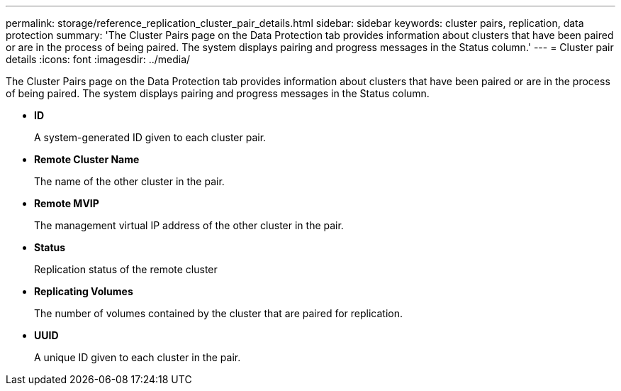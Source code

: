 ---
permalink: storage/reference_replication_cluster_pair_details.html
sidebar: sidebar
keywords: cluster pairs, replication, data protection
summary: 'The Cluster Pairs page on the Data Protection tab provides information about clusters that have been paired or are in the process of being paired. The system displays pairing and progress messages in the Status column.'
---
= Cluster pair details
:icons: font
:imagesdir: ../media/

[.lead]
The Cluster Pairs page on the Data Protection tab provides information about clusters that have been paired or are in the process of being paired. The system displays pairing and progress messages in the Status column.

* *ID*
+
A system-generated ID given to each cluster pair.

* *Remote Cluster Name*
+
The name of the other cluster in the pair.

* *Remote MVIP*
+
The management virtual IP address of the other cluster in the pair.

* *Status*
+
Replication status of the remote cluster

* *Replicating Volumes*
+
The number of volumes contained by the cluster that are paired for replication.

* *UUID*
+
A unique ID given to each cluster in the pair.
